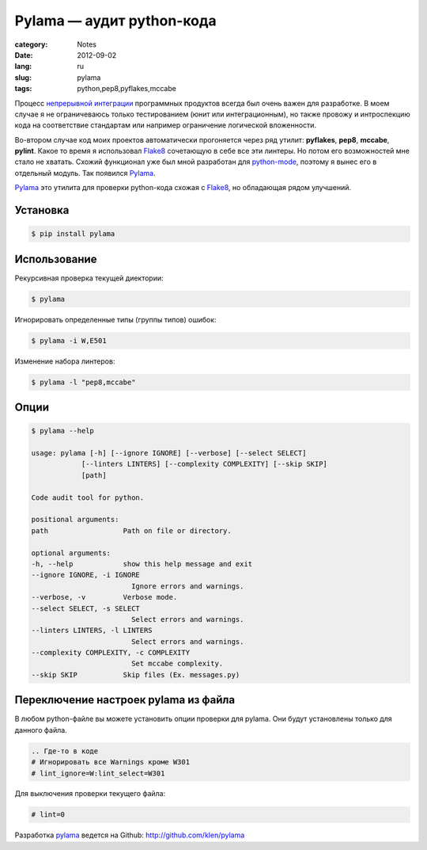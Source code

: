 Pylama — аудит python-кода
==========================

:category: Notes
:date: 2012-09-02
:lang: ru
:slug: pylama
:tags: python,pep8,pyflakes,mccabe


Процесс `непрерывной интеграции <http://ru.wikipedia.org/wiki/%D0%9D%D0%B5%D0%BF%D1%80%D0%B5%D1%80%D1%8B%D0%B2%D0%BD%D0%B0%D1%8F_%D0%B8%D0%BD%D1%82%D0%B5%D0%B3%D1%80%D0%B0%D1%86%D0%B8%D1%8F>`_ программных продуктов всегда был очень
важен для разработке. В моем случае я не ограничеваюсь только тестированием
(юнит или интеграционным), но также провожу и интроспекцию кода на соответствие
стандартам или например ограничение логической вложенности.

Во-втором случае код моих проектов автоматически прогоняется через ряд
утилит: **pyflakes**, **pep8**, **mccabe**, **pylint**. Какое то время
я использовал Flake8_ сочетающую в себе все эти линтеры. Но потом его
возможностей мне стало не хватать. Схожий функционал уже был мной разработан
для `python-mode`_, поэтому я вынес его в отдельный модуль.
Так появился Pylama_.

Pylama_ это утилита для проверки python-кода схожая с Flake8_, но обладающая
рядом улучшений.


Установка
---------

.. code-block:: shell 

    $ pip install pylama


Использование
-------------

Рекурсивная проверка текущей диектории:

.. code-block:: shell 

    $ pylama

Игнорировать определенные типы (группы типов) ошибок:

.. code-block:: shell 

    $ pylama -i W,E501

Изменение набора линтеров:

.. code-block:: shell 

    $ pylama -l "pep8,mccabe"


Опции
-----

.. code-block:: shell 

    $ pylama --help

    usage: pylama [-h] [--ignore IGNORE] [--verbose] [--select SELECT]
                [--linters LINTERS] [--complexity COMPLEXITY] [--skip SKIP]
                [path]

    Code audit tool for python.

    positional arguments:
    path                  Path on file or directory.

    optional arguments:
    -h, --help            show this help message and exit
    --ignore IGNORE, -i IGNORE
                            Ignore errors and warnings.
    --verbose, -v         Verbose mode.
    --select SELECT, -s SELECT
                            Select errors and warnings.
    --linters LINTERS, -l LINTERS
                            Select errors and warnings.
    --complexity COMPLEXITY, -c COMPLEXITY
                            Set mccabe complexity.
    --skip SKIP           Skip files (Ex. messages.py)


Переключение настроек pylama из файла
-------------------------------------

В любом python-файле вы можете установить опции проверки для pylama.
Они будут установлены только для данного файла.

.. code-block:: python 

     .. Где-то в коде
     # Игнорировать все Warnings кроме W301
     # lint_ignore=W:lint_select=W301

Для выключения проверки текущего файла:

.. code-block:: python 

     # lint=0


Разработка pylama_ ведется на Github: http://github.com/klen/pylama


.. _Flake8: http://pypi.python.org/pypi/flake8/
.. _Pylama: http://pypi.python.org/pypi/pylama/
.. _Python-mode: https://github.com/klen/python-mode
